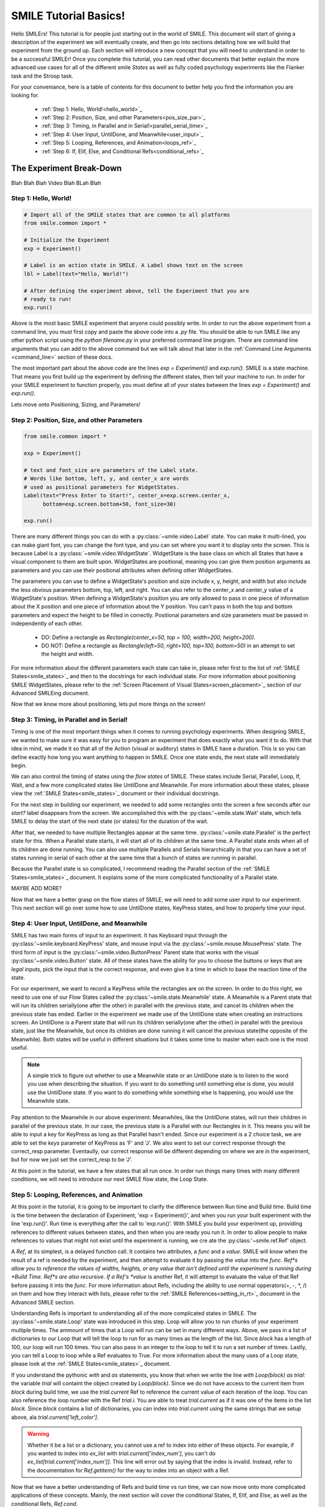 ======================
SMILE Tutorial Basics!
======================

Hello SMILErs! This tutorial is for people just starting out in the world of
SMILE. This document will start of giving a description of the experiment we
will eventually create, and then go into sections detailing how we will build
that experiment from the ground up. Each section will introduce a new concept
that you will need to understand in order to be a successful SMILEr! Once you
complete this tutorial, you can read other documents that better explain the
more advanced use cases for all of the different smile *States* as well as
fully coded psychology experiments like the Flanker task and the Stroop task.

For your conveniance, here is a table of contents for this document to better
help you find the information you are looking for.

    - :ref:`Step 1: Hello, World!<hello_world>`_

    - :ref:`Step 2: Position, Size, and other Parameters<pos_size_par>`_

    - :ref:`Step 3: Timing, in Parallel and in Serial!<parallel_serial_time>`_

    - :ref:`Step 4: User Input, UntilDone, and Meanwhile<user_input>`_

    - :ref:`Step 5: Looping, References, and Animation<loops_ref>`_

    - :ref:`Step 6: If, Elif, Else, and Conditional Refs<conditional_refs>`_

The Experiment Break-Down
=========================

Blah Blah Blah Video Blah BLah Blah

.. _hello_world:

Step 1: Hello, World!
+++++++++++++++++++++

.. code-block:: python

    # Import all of the SMILE states that are common to all platforms
    from smile.common import *

    # Initialize the Experiment
    exp = Experiment()

    # Label is an action state in SMILE. A Label shows text on the screen
    lbl = Label(text="Hello, World!")

    # After defining the experiment above, tell the Experiment that you are
    # ready to run!
    exp.run()

Above is the most basic SMILE experiment that anyone could possibly write. In
order to run the above experiment from a command line, you must first copy and
paste the above code into a *.py* file. You should be able to run SMILE like any
other python script using the *python filename.py* in your preferred command
line program. There are command line arguments that you can add to the above
command but we will talk about that later in the
:ref:`Command Line Arguments <command_line>` section of these docs.

The most important part about the above code are the lines *exp = Experiment()*
and *exp.run()*.  SMILE is a state machine. That means you first build up the
experiment by defining the different states, then tell your machine to run. In
order for your SMILE experiment to function properly, you must define all of
your states between the lines *exp = Experiment()* and *exp.run()*.

Lets move onto Positioning, Sizing, and Parameters!

.. _pos_size_par:

Step 2: Position, Size, and other Parameters
++++++++++++++++++++++++++++++++++++++++++++

.. code-block:: python


    from smile.common import *

    exp = Experiment()

    # text and font_size are parameters of the Label state.
    # Words like bottom, left, y, and center_x are words
    # used as positional parameters for WidgetStates.
    Label(text="Press Enter to Start!", center_x=exp.screen.center_x,
          bottom=exp.screen.bottom+50, font_size=30)

    exp.run()

There are many different things you can do with a :py:class:`~smile.video.Label`
state. You can make it multi-lined, you can make giant font, you can change the
font type, and you can set where you want it to display onto the screen. This is
because Label is a :py:class:`~smile.video.WidgetState`. WidgetState is the base
class on which all States that have a visual component to them are built upon.
WidgetStates are positional, meaning you can give them position arguments as
parameters and you can use their positional attributes when defining other
WidgetStates.

The parameters you can use to define a WidgetState's position and size include
x, y, height, and width but also include the less obvious parameters bottom,
top, left, and right. You can also refer to the center_x and center_y value of a
WidgetState's position. When defining a WidgetState's position you are only
allowed to pass in one piece of information about the X position and one piece
of information about the Y position. You can't pass in both the top and bottom
parameters and expect the height to be filled in correctly. Positional
parameters and size parameters must be passed in independently of each other.

    - DO: Define a rectangle as *Rectangle(center_x=50, top = 100, width=200, height=200)*.

    - DO NOT: Define a rectangle as *Rectangle(left=50, right=100, top=100, bottom=50)* in an attempt to set the height and width.

For more information about the different parameters each state can take in,
please refer first to the list of :ref:`SMILE States<smile_states>`_ and then to
the docstrings for each individual state. For more information about positioning
SMILE WidgetStates, please refer to the
:ref:`Screen Placement of Visual States<screen_placement>`_ section of our
Advanced SMILEing document.

Now that we know more about positioning, lets put more things on the screen!

.. _parallel_serial_time:

Step 3: Timing, in Parallel and in Serial!
++++++++++++++++++++++++++++++++++++++++++

.. code-block: python

    from smile.common import *

    exp = Experiment()

    # 3 seconds after it appears, this Label will disappear from the screen.
    # This is because we told this state that it should remain on the screen for
    # 3 seconds with the duration parameter.
    Label(text="Get Ready to Start!", center_x=exp.screen.center_x,
          bottom=exp.screen.bottom+50, font_size=30, duration=3)

    # Wait is a flow state that tells SMILE to delay the start of the next state
    # by whatever duration is passed into it.
    Wait(2)

    # Parallel is a flow state that will run all of the states inside of it
    # at the same time, e.g. in parallel! The states inside of a Parent State
    # like Parallel are referred to as its children.
    With Parallel():

        # We want this rectangle to be on the left middle of the screen. As a
        # child of the above Parallel state, this rectangle and the rectangle
        # below will appear at the same time. We will make this rectangle Red.
        Rectangle(center_x=exp.screen.width/4.,center_y=exp.screen.height/2.,
                 color="RED", duration=2.)

        # We want this rectangle to be on the right middle of the screen. We are
        # able to use the screen size in our calculations for position. This
        # state will appear at the exact same time as the other child of the
        # Parallel.
        Rectangle(center_x=exp.screen.width*3./4.,center_y=exp.screen.height/2.,
                 color="GREEN", duration=2.)

    exp.run()

Timing is one of the most important things when it comes to running psychology
experiments. When designing SMILE, we wanted to make sure it was easy for you to
program an experiment that does exactly what you want it to do. With that idea
in mind, we made it so that all of the Action (visual or auditory) states in
SMILE have a duration. This is so you can define exactly how long you want
anything to happen in SMILE. Once one state ends, the next state will
immediately begin.

We can also control the timing of states using the *flow states* of SMILE. These
states include Serial, Parallel, Loop, If, Wait, and a few more complicated
states like UntilDone and Meanwhile. For more information about these states,
please view the :ref:`SMILE States<smile_states>`_ document or their individual
docstrings.

For the next step in building our experiment, we needed to add some rectangles
onto the screen a few seconds after our *start?* label disappears from the
screen. We accomplished this with the :py:class:'~smile.state.Wait' state, which
tells SMILE to delay the start of the next state (or states) for the duration of
the wait.

After that, we needed to have multiple Rectangles appear at the same time.
:py:class:'~smile.state.Parallel' is the perfect state for this. When a Parallel
state starts, it will start all of its children at the same time. A Parallel
state ends when all of its children are done running. You can also use multiple
Parallels and Serials hierarchically in that you can have a set of states
running in serial of each other at the same time that a bunch of states are
running in parallel.

Because the Parallel state is so complicated, I recommend reading the Parallel
section of the :ref:`SMILE States<smile_states>`_ document. It explains some of
the more complicated functionality of a Parallel state.

MAYBE ADD MORE?

Now that we have a better grasp on the flow states of SMILE, we will need to
add some user input to our experiment. This next section will go over some
how to use UntilDone states, KeyPress states, and how to properly time your
input.

.. _user_input

Step 4: User Input, UntilDone, and Meanwhile
++++++++++++++++++++++++++++++++++++++++++++

.. code-block: python

    from smile.common import *

    exp = Experiment()

    Label(text="Press Enter to Start!", center_x=exp.screen.center_x,
          bottom=exp.screen.bottom+50, font_size=30)

    # UntilDone is a state that runs its children in parallel with the previous
    # state. When the children of the children of the UntilDone finish running,
    # the previous state will be canceled, even if it means ending early.
    with UntilDone():
        KeyPress(keys=["ENTER"])

    Wait(2)

    # We added in this label to give our participants a little more direction.
    # Notice text_size and font_size. text_size is a parameter that dictates the
    # size of the Label, in the form of (width, height) in pixels. If None is
    # passed into the height, you have created a multi-line Label with a fixed
    # max width.
    Label(Text="Press F for left and J for right. The experiment will begin momentarily", text_size=(500, None),
          font_size=30, duration=4.)

    Wait(2)

    With Parallel():
        Rectangle(center_x=exp.screen.width/4.,center_y=exp.screen.height/2.,
                 color='RED', duration=2.)
        Rectangle(center_x=exp.screen.width*3./4.,center_y=exp.screen.height/2.,
                 color='GREEN', duration=2.)

    # Meanwhile, like UntilDone, runs its children in parallel of the previous
    # state. The difference is that when the previous state finishes, the
    # children of the meanwhile will be canceled, even if it means ending early.
    with Meanwhile():

        # You can provide a list of acceptable keys into a KeyPress state. This
        # state will only accept those keys as input. you are able to access the
        # response key and the correctness of the response via the attributes
        # "pressed" and "correct". kp.correct would return True if they pressed
        # the J key in this case.
        kp = KeyPress(keys=['F','J'], correct_resp='J',)

    exp.run()

SMILE has two main forms of input to an experiment. It has Keyboard input
through the :py:class:'~smile.keyboard.KeyPress' state, and mouse input via the
:py:class:'~smile.mouse.MousePress' state. The third form of input is the
:py:class:'~smile.video.ButtonPress' Parent state that works with the visual
:py:class:'~smile.video.Button' state. All of these states have the ability for
you to choose the buttons or keys that are *legal* inputs, pick the input that
is the correct response, and even give it a time in which to base the reaction
time of the state.

For our experiment, we want to record a KeyPress while the rectangles are on
the screen. In order to do this right, we need to use one of our Flow States
called the :py:class:'~smile.state.Meanwhile' state. A Meanwhile is a Parent
state that will run its children serially(one after the other) in parallel with
the previous state, and cancel its children when the previous state has ended.
Earlier in the experiment we made use of the UntilDone state when creating an
instructions screen. An UntilDone is a Parent state that will run its children
serially(one after the other) in parallel with the previous state, just like
the Meanwhile, but once its children are done running it will cancel the
previous state(the opposite of the Meanwhile). Both states will be useful in
different situations but it takes some time to master when each one is the most
useful.

.. note::

    A simple trick to figure out whether to use a Meanwhile state or an UntilDone state is to listen to the word you use when describing the situation. If you want to do something until something else is done, you would use the UntilDone state. If you want to do something while something else is happening, you would use the Meanwhile state.

Pay attention to the Meanwhile in our above experiment. Meanwhiles, like the
UntilDone states, will run their children in parallel of the previous state. In
our case, the previous state is a Parallel with our Rectangles in it. This
means you will be able to input a key for KeyPress as long as that Parallel
hasn't ended. Since our experiment is a 2 choice task, we are able to set the
*keys* parameter of KeyPress as 'F' and 'J'. We also want to set our correct
response through the correct_resp parameter. Eventaully, our correct response
will be different depending on where we are in the experiment, but for now we
just set the correct_resp to be 'J'.

At this point in the tutorial, we have a few states that all run once. In order
run things many times with many different conditions, we will need to introduce
our next SMILE flow state, the Loop State.

.. _loops_ref

Step 5: Looping, References, and Animation
++++++++++++++++++++++++++++++++++++++++++

.. code-block: python

    from smile.common import *
    import random

    # Because our experiment is starting to get more complicated, we use a line
    # like this or a predefined function to create a list of dictionaries that
    # contains all of the information that SMILE will need to run each *trial*
    # of your experiment. Ours is simple and every trial will only need to know
    # what color goes on what side.
    block = [{'left_color': 'RED', 'right_color': 'GREEN', 'correct_key':'J'}]*50 + [{'left_color': 'GREEN', 'right_color': 'RED', 'correct_key':'F'}]*50
    random.shuffle(block)

    exp = Experiment()

    Label(Text="Press F if the left rectangle is green and J if the right rectangle is green. The experiment will begin when you press ENTER.",
          text_size=(500, None), font_size=30, duration=4.)
    with UntilDone():
        KeyPress(keys=["ENTER"])
    Wait(2)



    # Loop is a Parent State that will run its children as many times as you
    # want. In the case below, the Loop will run for as many iterations as there
    # are items in the list *block*. There are 100 trials defined above, so our
    # loop will run 100 times. trail is the variable that allows us to the
    # different iterations of each loop. *trial.current* is a reference to the
    # current iteration, and acts as your portal to any information residing
    # inside *block*
    With Loop(block) as trial:
        With Parallel():

            # As you can see below, trial.current is acting as our link to the
            # current iteration of the loop. Since each item in block is a
            # dictionary object, we are able to index into trial.current using
            # the same keys that exist in our dictionary that we setup above.
            Rectangle(center_x=exp.screen.width/4.,center_y=exp.screen.height/2.,
                     color=trial.current['left_color'], duration=2.)
            Rectangle(center_x=exp.screen.width*3./4.,center_y=exp.screen.height/2.,
                     color=trial.current['right_color'], duration=2.)
        with Meanwhile():
            # We created our list of dictionaries to include every peice of
            # information that we need in each trial. That includes which
            # key will be the correct key to press.
            kp = KeyPress(keys=['F','J'], correct_resp=trial.current['correct_key'])

    exp.run()

At this point in the tutorial, it is going to be important to clarify the
difference between Run time and Build time. Build time is the time between the
declaration of Experiment, 'exp = Experiment()', and when you run your built
experiment with the line 'exp.run()'. Run time is everything after the call to
'exp.run()'. With SMILE you build your experiment up, providing references to
different values between states, and then when you are ready you run it. In
order to allow people to make references to values that might not exist until
the experiment is running, we cre ate the :py:class:'~smile.ref.Ref' object.

A *Ref*, at its simplest, is a delayed function call. It contains two
attributes, a *func* and a *value*. SMILE will know when the result of a ref is
needed by the experiment, and then attempt to evaluate it by passing the *value*
into the *func*. *Ref*s allow you to reference the values of widths, heights,
or any value that isn't defined until the experiment is running during
*Build Time*. *Ref*s are also recursive. If a Ref's *value* is another Ref, it
will attempt to evaluate the value of that Ref before passing it into the
*func*. For more information about Refs, including the ability to use normal
opperators(+, -, *, /) on them and how they interact with lists, please refer
to the :ref:`SMILE References<setting_in_rt>`_ document in the Advanced SMILE
section.

Understanding Refs is important to understanding all of the more complicated
states in SMILE. The :py:class:'~smile.state.Loop' state was introduced in this
step. Loop will allow you to run chunks of your experiment multiple times. The
ammount of times that a Loop will run can be set in many different ways. Above,
we pass in a list of dictionaries to our Loop that will tell the loop to run
for as many times as the length of the list. Since *block* has a length of 100,
our loop will run 100 times. You can also pass in an integer to the loop to
tell it to run a set number of times. Lastly, you can tell a Loop to loop while
a Ref evaluates to True. For more information about the many uses of a Loop
state, please look at the :ref:`SMILE States<smile_states>`_ document.

If you understand the pythonic *with* and *as* statements, you know that when
we write the line `with Loop(block) as trial:` the variable *trial* will
containt the object created by *Loop(block)*. Since we do not have access to
the current item from *block* during build time, we use the *trial.current* Ref
to reference the current value of each iteration of the loop. You can also
reference the loop number with the Ref *trial.i*. You are able to treat
*trial.current* as if it was one of the items in the list *block*. Since
*block* contains a list of dictionaries, you can index into *trial.current*
using the same strings that we setup above, ala *trial.current['left_color']*.

.. warning::

    Whether it be a list or a dictionary, you cannot use a ref to index into either of these objects. For example, if you wanted to index into *ex_list* with *trial.current['index_num']*, you can't do `ex_list[trial.current['index_num']]`. This line will error out by saying that the index is invalid. Instead, refer to the documentation for *Ref.getitem()* for the way to index into an object with a Ref.

Now that we have a better understanding of Refs and build time vs run time, we
can now move onto more complicated applications of these concepts. Mainly, the
next section will cover the conditional States, If, Elif, and Else, as well as
the conditional Refs, *Ref.cond*.

.. _conditional_refs

Step 6: If, Elif, Else, and Conditional Refs
++++++++++++++++++++++++++++++++++++++++++++

.. code-block: python

    from smile.common import *
    import random
    # Now we are creating a
    block = [{'left_color': 'RED', 'right_color': 'GREEN', 'correct_key':'J', 'prime_side':'left','prime_color':'RED'}]*10 + \
            [{'left_color': 'RED', 'right_color': 'GREEN', 'correct_key':'J', 'prime_side':'left','prime_color':'GREEN'}]*10 + \
            [{'left_color': 'RED', 'right_color': 'GREEN', 'correct_key':'J', 'prime_side':'right','prime_color':'RED'}]*10 + \
            [{'left_color': 'RED', 'right_color': 'GREEN', 'correct_key':'J', 'prime_side':'right','prime_color':'GREEN'}]*10 + \
            [{'left_color': 'GREEN', 'right_color': 'RED', 'correct_key':'F', 'prime_side':'left','prime_color':'RED'}]*10 + \
            [{'left_color': 'GREEN', 'right_color': 'RED', 'correct_key':'F', 'prime_side':'left','prime_color':'GREEN'}]*10 + \
            [{'left_color': 'GREEN', 'right_color': 'RED', 'correct_key':'F', 'prime_side':'right','prime_color':'RED'}]*10 + \
            [{'left_color': 'GREEN', 'right_color': 'RED', 'correct_key':'F', 'prime_side':'right','prime_color':'GREEN'}]*10

    # Priming shape on screen Duration
    PRIME_DUR = .2
    # Between priming  and stim duration
    PRIME_ISI = .2
    # Stimulus duration
    STIM_DUR = 2.

    random.shuffle(block)

    exp = Experiment()

    Label(Text="Press F if the left rectangle is green and J if the right rectangle is green. The experiment will begin when you press ENTER.",
          text_size=(500, None), font_size=30, duration=4.)
    with UntilDone():
        KeyPress(keys=["ENTER"])
    Wait(2)

    With Loop(block) as trial:

        # We are finally ready to add the priming stimulus to the screen! We
        # will present a circle on a side of the screen that depends on which
        # trial of the Loop we are on.  The color of the circle will also
        # depend on the trial that we are on in the Loop. We use Ref.cond to
        # make Ref's whos value will change depending on the value of the
        # conditional, true or false.
        exp.prime_center_x = Ref.cond(trial.current['prime_side'] == "LEFT",
                                      true_value=exp.screen.width/4.,
                                      false_value=exp.screen.width*3./4.)

        Ellipse(center_x=exp.prime_center_x, color=trial.current['prime_color'],
                duration=PRIME_DUR)

        Wait(PRIME_ISI)

        With Parallel():
            Rectangle(center_x=exp.screen.width/4.,center_y=exp.screen.height/2.,
                     color=trial.current['left_color'], duration=STIM_DUR)
            Rectangle(center_x=exp.screen.width*3./4.,center_y=exp.screen.height/2.,
                     color=trial.current['right_color'], duration=STIM_DUR)
        with Meanwhile():
            kp = KeyPress(keys=['F','J'], correct_resp=trial.current['correct_key'])

    exp.run()


Running a SMILE Experiment
==========================

After installing SMILE, there is only one thing needed to run a SMILE
experiment, and that is a fully coded experiment file. SMILE uses python to run
its experiments, so to run SMILE you must run the *.py* file with python.

If you followed our instructions for installing SMILE, Linux and Windows users
would use the following line in a command prompt to run their SMILE experiments:

::

    >> python filename.py -s SubjectID

If you are an OSX user, you just replace the **python** in the previous line
with **kivy**:

::

    $ kivy filename.py -s SubjectID

Notice the *-s* in the commands above. This is a command line argument for
SMILE. SMILE has 3 command line arguments.

    - *-s* : Subject ID, whatever identifier you would like to use for a particular run of the experiment. The next argument passed *-s* will be the subject ID for the purposes of where to save data on your system.

    - *-f* : Fullscreen, if *-f* is present in the command line, SMILE will run in windowed mode.

    - *-c* : CSV, if -c is present, SMILE will save out all of its *.slog* data files as *.csv* data files as well. **Not Recommended**

Before you learn how to code SMILE experiments, it is important to understand
a few things about how SMILE works. The next section goes over how SMILE
first *builds* then *runs* experiments.

.. _run_build_time:

Build Time V.S. Run Time
========================

The difference between **Build Time** and **Run Time** is the most important
concept to understand when learning to use SMILE. There are 2 lines of
code that designate the start of **BT** and then the start of **RT**. Those
lines are `exp = Experiment()` and `exp.run()` respectively.

`exp = Experiment()` initializes the instance of an :py:class:`~smile.experiment.Experiment`. All calls to a
state must take place after this line! Once this line is run,
**BT** starts.  **BT**, or Experimental Build Time, is the section of the
code that sets up how the experiment will run.

*During Experimental Build Time*, all calls to the different states of SMILE
define how your experiment will run to SMILE. SMILE sees each of those states
and uses them to setup the rules of how your state machine will flow from one
state to another. When SMILE see the *with Parallel():* state, it will know
that all of the states that are defined within should run at the same time.
When SMILE sees one **Label** following another **Label**, SMILE will know
that the second **Label** should not show up on the screen until the first
one has finished running.

*During Experimental Run Time*, all of the timing and intricacies of SMILE's
backend are run. Once *exp.run()* is called, SMILE will start whatever the first
state you defined in the experiment is and continue with the rest of your
experiment afterwards.

.. note::

    During **RT**, SMILE will not run any non-SMILE code. SMILE will only run the prebuilt state-machine. If you need to run any kind of python during your experiment, use the :py:class:`~smile.state.Func` state.

Another thing to look out for when programming the experiment how variables are
set and used in **BT**. A local variable in between *exp = Experiment()* and
*exp.run()* cannot be set and expected to actually set during **RT**.
In order to *set* and *get* local variables during **RT**, *set* and *get*
must be used through the local :py:class:`~smile.experiment.Experiment`
variable. To set this kind of variable, *exp.variable_name* must be added to the
beginning of the variable name. Doing this creates a :py:class:`~smile.experiment.Set`
state in SMILE that will run during **RT**.  An example is as follows.

.. code-block:: python

    exp.variableName = lbl.appear_time['time']

For more information about setting in **RT** see the :ref:`Setting a Variable in RT <setting_in_rt>`
section of **Advanced SMILEing**

.. _ref_def:
